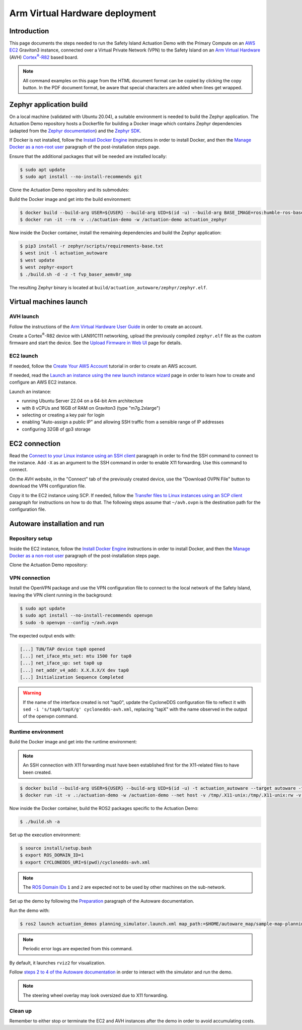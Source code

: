 ..
 # Copyright (c) 2024, Arm Limited.
 #
 # SPDX-License-Identifier: Apache-2.0

.. |Cortex(R)-R82| replace::
  Cortex\ :sup:`®`-R82

.. _Cortex(R)-R82:
  https://developer.arm.com/Processors/Cortex-R82

###############################
Arm Virtual Hardware deployment
###############################

************
Introduction
************

This page documents the steps needed to run the Safety Island Actuation Demo
with the Primary Compute on an `AWS EC2 <https://aws.amazon.com/ec2/>`_
Graviton3 instance, connected over a Virtual Private Network (VPN) to the Safety
Island on an `Arm Virtual Hardware
<https://www.arm.com/products/development-tools/simulation/virtual-hardware>`_
(AVH) |Cortex(R)-R82|_ based board.

.. note::

  All command examples on this page from the HTML document format can be copied
  by clicking the copy button.
  In the PDF document format, be aware that special characters are added when
  lines get wrapped.

************************
Zephyr application build
************************

On a local machine (validated with Ubuntu 20.04), a suitable environment is
needed to build the Zephyr application. The Actuation Demo repository hosts a
Dockerfile for building a Docker image which contains Zephyr dependencies
(adapted from the `Zephyr documentation
<https://docs.zephyrproject.org/3.5.0/develop/getting_started/index.html#install-dependencies>`_)
and the `Zephyr SDK
<https://docs.zephyrproject.org/3.5.0/develop/getting_started/index.html#install-zephyr-sdk>`_.

If Docker is not installed, follow the `Install Docker Engine
<https://docs.docker.com/engine/install/ubuntu/>`_ instructions in order to
install Docker, and then the `Manage Docker as a non-root user
<https://docs.docker.com/engine/install/linux-postinstall/#manage-docker-as-a-non-root-user>`_
paragraph of the post-installation steps page.

Ensure that the additional packages that will be needed are installed locally:

.. code-block:: console

  $ sudo apt update
  $ sudo apt install --no-install-recommends git

Clone the Actuation Demo repository and its submodules:

.. code-block:: console
  :substitutions:

  $ git clone https://gitlab.arm.com/automotive-and-industrial/safety-island/actuation-demo.git -b |actuation version|
  $ cd actuation-demo
  $ git submodule init
  $ git submodule update

Build the Docker image and get into the build environment:

.. code-block:: console

  $ docker build --build-arg USER=${USER} --build-arg UID=$(id -u) --build-arg BASE_IMAGE=ros:humble-ros-base-jammy -t actuation_zephyr -f Dockerfiles/Dockerfile Dockerfiles/
  $ docker run -it --rm -v .:/actuation-demo -w /actuation-demo actuation_zephyr

Now inside the Docker container, install the remaining dependencies and build
the Zephyr application:

.. code-block:: console

  $ pip3 install -r zephyr/scripts/requirements-base.txt
  $ west init -l actuation_autoware
  $ west update
  $ west zephyr-export
  $ ./build.sh -d -z -t fvp_baser_aemv8r_smp

The resulting Zephyr binary is located at
``build/actuation_autoware/zephyr/zephyr.elf``.

***********************
Virtual machines launch
***********************

AVH launch
==========

Follow the instructions of the `Arm Virtual Hardware User Guide
<https://developer.arm.com/documentation/107660/0600/Overview/Access-and-Costs?lang=en>`_
in order to create an account.

Create a Cortex\ :sup:`®`-R82 device with LAN91C111 networking, upload the
previously compiled ``zephyr.elf`` file as the custom firmware and start the
device. See the `Upload Firmware in Web UI
<https://developer.arm.com/documentation/107660/0600/Device-Firmware/Upload-Firmware-in-Web-UI?lang=en>`_
page for details.

EC2 launch
==========

If needed, follow the `Create Your AWS Account
<https://aws.amazon.com/getting-started/guides/setup-environment/module-one/>`_
tutorial in order to create an AWS account.

If needed, read the `Launch an instance using the new launch instance wizard
<https://docs.aws.amazon.com/AWSEC2/latest/UserGuide/ec2-launch-instance-wizard.html?icmpid=docs_ec2_console>`_
page in order to learn how to create and configure an AWS EC2 instance.

Launch an instance:

- running Ubuntu Server 22.04 on a 64-bit Arm architecture

- with 8 vCPUs and 16GB of RAM on Graviton3 (type "m7g.2xlarge")

- selecting or creating a key pair for login

- enabling "Auto-assign a public IP" and allowing SSH traffic from a sensible
  range of IP addresses

- configuring 32GB of gp3 storage

**************
EC2 connection
**************

Read the `Connect to your Linux instance using an SSH client
<https://docs.aws.amazon.com/AWSEC2/latest/UserGuide/connect-linux-inst-ssh.html#connect-linux-inst-sshClient>`_
paragraph in order to find the SSH command to connect to the instance. Add
``-X`` as an argument to the SSH command in order to enable X11 forwarding. Use
this command to connect.

On the AVH website, in the "Connect" tab of the previously created device, use
the "Download OVPN File" button to download the VPN configuration file.

Copy it to the EC2 instance using SCP. If needed, follow the `Transfer files to
Linux instances using an SCP client
<https://docs.aws.amazon.com/AWSEC2/latest/UserGuide/connect-linux-inst-ssh.html#linux-file-transfer-scp>`_
paragraph for instructions on how to do that. The following steps assume that
``~/avh.ovpn`` is the destination path for the configuration file.

*****************************
Autoware installation and run
*****************************

Repository setup
================

Inside the EC2 instance, follow the `Install Docker Engine
<https://docs.docker.com/engine/install/ubuntu/>`_ instructions in order to
install Docker, and then the `Manage Docker as a non-root user
<https://docs.docker.com/engine/install/linux-postinstall/#manage-docker-as-a-non-root-user>`_
paragraph of the post-installation steps page.

Clone the Actuation Demo repository:

.. code-block:: console
  :substitutions:

  $ git clone https://gitlab.arm.com/automotive-and-industrial/safety-island/actuation-demo.git -b |actuation version|
  $ cd actuation-demo

VPN connection
==============

Install the OpenVPN package and use the VPN configuration
file to connect to the local network of the Safety Island, leaving the VPN
client running in the background:

.. code-block:: console

  $ sudo apt update
  $ sudo apt install --no-install-recommends openvpn
  $ sudo -b openvpn --config ~/avh.ovpn

The expected output ends with:

.. code-block:: text

  [...] TUN/TAP device tap0 opened
  [...] net_iface_mtu_set: mtu 1500 for tap0
  [...] net_iface_up: set tap0 up
  [...] net_addr_v4_add: X.X.X.X/X dev tap0
  [...] Initialization Sequence Completed

.. warning::

  If the name of the interface created is not "tap0", update the CycloneDDS
  configuration file to reflect it with ``sed -i 's/tap0/tapX/g'
  cyclonedds-avh.xml``, replacing "tapX" with the name observed in the output of
  the openvpn command.

Runtime environment
===================

Build the Docker image and get into the runtime environment:

.. note::

  An SSH connection with X11 forwarding must have been established first for the
  X11-related files to have been created.

.. code-block:: console

  $ docker build --build-arg USER=${USER} --build-arg UID=$(id -u) -t actuation_autoware --target autoware -f Dockerfiles/Dockerfile Dockerfiles/
  $ docker run -it -v .:/actuation-demo -w /actuation-demo --net host -v /tmp/.X11-unix:/tmp/.X11-unix:rw -v ${HOME}/.Xauthority:${HOME}/.Xauthority:rw -e XAUTHORITY=${HOME}/.Xauthority -e DISPLAY=${DISPLAY} actuation_autoware

Now inside the Docker container, build the ROS2 packages specific to the
Actuation Demo:

.. code-block:: console

  $ ./build.sh -a

Set up the execution environment:

.. code-block:: console

  $ source install/setup.bash
  $ export ROS_DOMAIN_ID=1
  $ export CYCLONEDDS_URI=$(pwd)/cyclonedds-avh.xml

.. note::

  The `ROS Domain IDs
  <https://docs.ros.org/en/humble/Concepts/Intermediate/About-Domain-ID.html>`_
  ``1`` and ``2`` are expected not to be used by other machines on the
  sub-network.

Set up the demo by following the `Preparation
<https://github.com/autowarefoundation/autoware-documentation/blob/445a776ca7207e305371daf43376b7704ba9073d/docs/tutorials/ad-hoc-simulation/planning-simulation.md#preparation>`_
paragraph of the Autoware documentation.

Run the demo with:

.. code-block:: console

  $ ros2 launch actuation_demos planning_simulator.launch.xml map_path:=$HOME/autoware_map/sample-map-planning vehicle_model:=sample_vehicle sensor_model:=sample_sensor_kit

.. note::

  Periodic error logs are expected from this command.

By default, it launches ``rviz2`` for visualization.

Follow `steps 2 to 4 of the Autoware documentation
<https://github.com/autowarefoundation/autoware-documentation/blob/445a776ca7207e305371daf43376b7704ba9073d/docs/tutorials/ad-hoc-simulation/planning-simulation.md#2-set-an-initial-pose-for-the-ego-vehicle>`_
in order to interact with the simulator and run the demo.

.. note::

  The steering wheel overlay may look oversized due to X11 forwarding.

Clean up
========

Remember to either stop or terminate the EC2 and AVH instances after the demo in
order to avoid accumulating costs.
